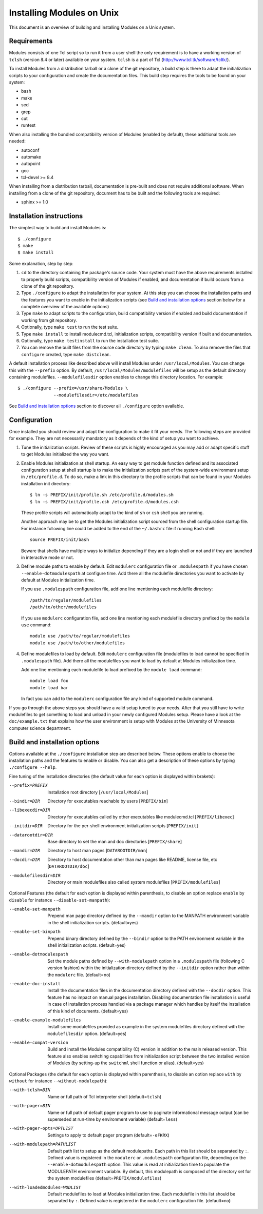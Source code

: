 .. _INSTALL:

Installing Modules on Unix
==========================

This document is an overview of building and installing Modules on a Unix
system.


Requirements
------------

Modules consists of one Tcl script so to run it from a user shell the
only requirement is to have a working version of ``tclsh`` (version
8.4 or later) available on your system. ``tclsh`` is a part of Tcl
(http://www.tcl.tk/software/tcltk/).

To install Modules from a distribution tarball or a clone of the git
repository, a build step is there to adapt the initialization scripts to your
configuration and create the documentation files. This build step requires
the tools to be found on your system:

* bash
* make
* sed
* grep
* cut
* runtest

When also installing the bundled compatibility version of Modules (enabled
by default), these additional tools are needed:

* autoconf
* automake
* autopoint
* gcc
* tcl-devel >= 8.4

When installing from a distribution tarball, documentation is pre-built and
does not require additional software. When installing from a clone of the git
repository, document has to be built and the following tools are required:

* sphinx >= 1.0


Installation instructions
-------------------------

The simplest way to build and install Modules is::

    $ ./configure
    $ make
    $ make install

Some explanation, step by step:

1. ``cd`` to the directory containing the package's source code. Your system
   must have the above requirements installed to properly build scripts,
   compatibility version of Modules if enabled, and documentation if build
   occurs from a clone of the git repository.

2. Type ``./configure`` to adapt the installation for your system. At this
   step you can choose the installation paths and the features you want to
   enable in the initialization scripts (see `Build and installation options`_
   section below for a complete overview of the available options)

3. Type ``make`` to adapt scripts to the configuration, build compatibility
   version if enabled and build documentation if working from git repository.

4. Optionally, type ``make test`` to run the test suite.

5. Type ``make install`` to install modulecmd.tcl, initialization scripts,
   compatibility version if built and documentation.

6. Optionally, type ``make testinstall`` to run the installation test suite.

7. You can remove the built files from the source code directory by typing
   ``make clean``. To also remove the files that ``configure`` created, type
   ``make distclean``.

A default installation process like described above will install Modules
under ``/usr/local/Modules``. You can change this with the ``--prefix``
option. By default, ``/usr/local/Modules/modulefiles`` will be setup as
the default directory containing modulefiles. ``--modulefilesdir`` option
enables to change this directory location. For example::

    $ ./configure --prefix=/usr/share/Modules \
                  --modulefilesdir=/etc/modulefiles

See `Build and installation options`_ section to discover all ``./configure``
option available.


Configuration
-------------

Once installed you should review and adapt the configuration to make it fit
your needs. The following steps are provided for example. They are not
necessarily mandatory as it depends of the kind of setup you want to achieve.

1. Tune the initialization scripts. Review of these scripts is highly
   encouraged as you may add or adapt specific stuff to get Modules
   initialized the way you want.

2. Enable Modules initialization at shell startup. An easy way to get module
   function defined and its associated configuration setup at shell startup
   is to make the initialization scripts part of the system-wide environment
   setup in ``/etc/profile.d``. To do so, make a link in this directory to the
   profile scripts that can be found in your Modules installation init
   directory::

       $ ln -s PREFIX/init/profile.sh /etc/profile.d/modules.sh
       $ ln -s PREFIX/init/profile.csh /etc/profile.d/modules.csh

   These profile scripts will automatically adapt to the kind of ``sh`` or
   ``csh`` shell you are running.

   Another approach may be to get the Modules initialization script sourced
   from the shell configuration startup file. For instance following line
   could be added to the end of the ``~/.bashrc`` file if running Bash shell::

       source PREFIX/init/bash

   Beware that shells have multiple ways to initialize depending if they are
   a login shell or not and if they are launched in interactive mode or not.

3. Define module paths to enable by default. Edit ``modulerc`` configuration
   file or ``.modulespath`` if you have chosen ``--enable-dotmodulespath`` at
   configure time. Add there all the modulefile directories you want to
   activate by default at Modules initialization time.

   If you use ``.modulespath`` configuration file, add one line mentioning
   each modulefile directory::

       /path/to/regular/modulefiles
       /path/to/other/modulefiles

   If you use ``modulerc`` configuration file, add one line mentioning each
   modulefile directory prefixed by the ``module use`` command::

       module use /path/to/regular/modulefiles
       module use /path/to/other/modulefiles

4. Define modulefiles to load by default. Edit ``modulerc`` configuration file
   (modulefiles to load cannot be specified in ``.modulespath`` file). Add
   there all the modulefiles you want to load by default at Modules
   initialization time.

   Add one line mentioning each modulefile to load prefixed by the
   ``module load`` command::

       module load foo
       module load bar

   In fact you can add to the ``modulerc`` configuration file any kind of
   supported module command.

If you go through the above steps you should have a valid setup tuned to your
needs. After that you still have to write modulefiles to get something to
load and unload in your newly configured Modules setup. Please have a look
at the ``doc/example.txt`` that explains how the user environment is setup
with Modules at the University of Minnesota computer science department.


Build and installation options
------------------------------

Options available at the ``./configure`` installation step are described
below.  These options enable to choose the installation paths and the
features to enable or disable. You can also get a description of these
options by typing ``./configure --help``.

Fine tuning of the installation directories (the default value for each option
is displayed within brakets):

--prefix=PREFIX       Installation root directory [``/usr/local/Modules``]
--bindir=DIR          Directory for executables reachable by users
                      [``PREFIX/bin``]
--libexecdir=DIR      Directory for executables called by other executables
                      like modulecmd.tcl [``PREFIX/libexec``]
--initdir=DIR         Directory for the per-shell environment initialization
                      scripts [``PREFIX/init``]
--datarootdir=DIR     Base directory to set the man and doc directories
                      [``PREFIX/share``]
--mandir=DIR          Directory to host man pages [``DATAROOTDIR/man``]
--docdir=DIR          Directory to host documentation other than man
                      pages like README, license file, etc
                      [``DATAROOTDIR/doc``]
--modulefilesdir=DIR  Directory or main modulefiles also called system
                      modulefiles [``PREFIX/modulefiles``]

Optional Features (the default for each option is displayed within
parenthesis, to disable an option replace ``enable`` by ``disable`` for
instance ``--disable-set-manpath``):

--enable-set-manpath  Prepend man page directory defined by the ``--mandir``
                      option to the MANPATH environment variable in the shell
                      initialization scripts. (default=yes)
--enable-set-binpath  Prepend binary directory defined by the ``--bindir``
                      option to the PATH environment variable in the shell
                      initialization scripts. (default=yes)
--enable-dotmodulespath
                      Set the module paths defined by ``--with-modulepath``
                      option in a ``.modulespath`` file (following C version
                      fashion) within the initialization directory defined by
                      the ``--initdir`` option rather than within the
                      ``modulerc`` file. (default=no)
--enable-doc-install  Install the documentation files in the documentation
                      directory defined with the ``--docdir`` option. This
                      feature has no impact on manual pages installation.
                      Disabling documentation file installation is useful in
                      case of installation process handled via a package
                      manager which handles by itself the installation of
                      this kind of documents. (default=yes)
--enable-example-modulefiles
                      Install some modulefiles provided as example in the
                      system modulefiles directory defined with the
                      ``modulefilesdir`` option. (default=yes)
--enable-compat-version
                      Build and install the Modules compatibility (C) version
                      in addition to the main released version. This feature
                      also enables switching capabilities from initialization
                      script between the two installed version of Modules (by
                      setting-up the ``switchml`` shell function or alias).
                      (default=yes)

Optional Packages (the default for each option is displayed within
parenthesis, to disable an option replace ``with`` by ``without`` for
instance ``--without-modulepath``):

--with-tclsh=BIN      Name or full path of Tcl interpreter shell
                      (default=\ ``tclsh``)
--with-pager=BIN      Name or full path of default pager program to use to
                      paginate informational message output (can be superseded
                      at run-time by environment variable)
                      (default=\ ``less``)
--with-pager-opts=OPTLIST
                      Settings to apply to default pager program
                      (default=\ ``-eFKRX``)
--with-modulepath=PATHLIST
                      Default path list to setup as the default modulepaths.
                      Each path in this list should be separated by ``:``.
                      Defined value is registered in the ``modulerc`` or
                      ``.modulespath`` configuration file, depending on the
                      ``--enable-dotmodulespath`` option. This value is read
                      at initialization time to populate the MODULEPATH
                      environment variable. By default, this modulepath is
                      composed of the directory set for the system modulefiles
                      (default=\ ``PREFIX/modulefiles``)
--with-loadedmodules=MODLIST
                      Default modulefiles to load at Modules initialization
                      time. Each modulefile in this list should be separated
                      by ``:``. Defined value is registered in the
                      ``modulerc`` configuration file. (default=no)
